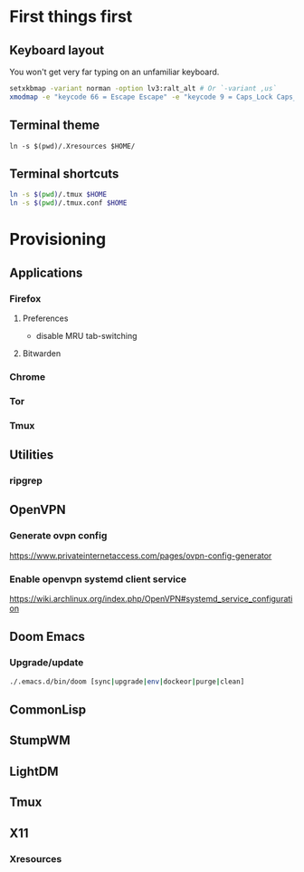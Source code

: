 * First things first
** Keyboard layout
You won't get very far typing on an unfamiliar keyboard.

#+begin_src sh
setxkbmap -variant norman -option lv3:ralt_alt # Or `-variant ,us`
xmodmap -e "keycode 66 = Escape Escape" -e "keycode 9 = Caps_Lock Caps_Lock"
#+end_src

** Terminal theme
~ln -s $(pwd)/.Xresources $HOME/~

** Terminal shortcuts
#+begin_src sh
ln -s $(pwd)/.tmux $HOME
ln -s $(pwd)/.tmux.conf $HOME
#+end_src

* Provisioning
** Applications
*** Firefox
**** Preferences
- disable MRU tab-switching
**** Bitwarden
*** Chrome
*** Tor
*** Tmux
** Utilities
*** ripgrep
** OpenVPN
*** Generate ovpn config
https://www.privateinternetaccess.com/pages/ovpn-config-generator
*** Enable openvpn systemd client service
https://wiki.archlinux.org/index.php/OpenVPN#systemd_service_configuration
** Doom Emacs
*** Upgrade/update
#+begin_src sh
./.emacs.d/bin/doom [sync|upgrade|env|dockeor|purge|clean]
#+end_src

** CommonLisp
** StumpWM
** LightDM
** Tmux
** X11
*** Xresources
